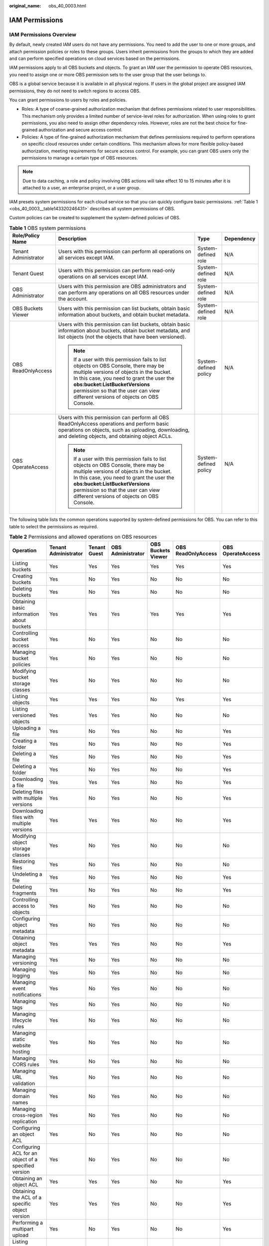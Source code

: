 :original_name: obs_40_0003.html

.. _obs_40_0003:

IAM Permissions
===============

IAM Permissions Overview
------------------------

By default, newly created IAM users do not have any permissions. You need to add the user to one or more groups, and attach permission policies or roles to these groups. Users inherit permissions from the groups to which they are added and can perform specified operations on cloud services based on the permissions.

IAM permissions apply to all OBS buckets and objects. To grant an IAM user the permission to operate OBS resources, you need to assign one or more OBS permission sets to the user group that the user belongs to.

OBS is a global service because it is available in all physical regions. If users in the global project are assigned IAM permissions, they do not need to switch regions to access OBS.

You can grant permissions to users by roles and policies.

-  Roles: A type of coarse-grained authorization mechanism that defines permissions related to user responsibilities. This mechanism only provides a limited number of service-level roles for authorization. When using roles to grant permissions, you also need to assign other dependency roles. However, roles are not the best choice for fine-grained authorization and secure access control.
-  Policies: A type of fine-grained authorization mechanism that defines permissions required to perform operations on specific cloud resources under certain conditions. This mechanism allows for more flexible policy-based authorization, meeting requirements for secure access control. For example, you can grant OBS users only the permissions to manage a certain type of OBS resources.

.. note::

   Due to data caching, a role and policy involving OBS actions will take effect 10 to 15 minutes after it is attached to a user, an enterprise project, or a user group.

IAM presets system permissions for each cloud service so that you can quickly configure basic permissions. :ref:`Table 1 <obs_40_0003__table143320246431>` describes all system permissions of OBS.

Custom policies can be created to supplement the system-defined policies of OBS.

.. _obs_40_0003__table143320246431:

.. table:: **Table 1** OBS system permissions

   +----------------------+----------------------------------------------------------------------------------------------------------------------------------------------------------------------------------------------------------------------------------------------------------------------------------------------------+-----------------------+-----------------+
   | Role/Policy Name     | Description                                                                                                                                                                                                                                                                                        | Type                  | Dependency      |
   +======================+====================================================================================================================================================================================================================================================================================================+=======================+=================+
   | Tenant Administrator | Users with this permission can perform all operations on all services except IAM.                                                                                                                                                                                                                  | System-defined role   | N/A             |
   +----------------------+----------------------------------------------------------------------------------------------------------------------------------------------------------------------------------------------------------------------------------------------------------------------------------------------------+-----------------------+-----------------+
   | Tenant Guest         | Users with this permission can perform read-only operations on all services except IAM.                                                                                                                                                                                                            | System-defined role   | N/A             |
   +----------------------+----------------------------------------------------------------------------------------------------------------------------------------------------------------------------------------------------------------------------------------------------------------------------------------------------+-----------------------+-----------------+
   | OBS Administrator    | Users with this permission are OBS administrators and can perform any operations on all OBS resources under the account.                                                                                                                                                                           | System-defined role   | N/A             |
   +----------------------+----------------------------------------------------------------------------------------------------------------------------------------------------------------------------------------------------------------------------------------------------------------------------------------------------+-----------------------+-----------------+
   | OBS Buckets Viewer   | Users with this permission can list buckets, obtain basic information about buckets, and obtain bucket metadata.                                                                                                                                                                                   | System-defined role   | N/A             |
   +----------------------+----------------------------------------------------------------------------------------------------------------------------------------------------------------------------------------------------------------------------------------------------------------------------------------------------+-----------------------+-----------------+
   | OBS ReadOnlyAccess   | Users with this permission can list buckets, obtain basic information about buckets, obtain bucket metadata, and list objects (not the objects that have been versioned).                                                                                                                          | System-defined policy | N/A             |
   |                      |                                                                                                                                                                                                                                                                                                    |                       |                 |
   |                      | .. note::                                                                                                                                                                                                                                                                                          |                       |                 |
   |                      |                                                                                                                                                                                                                                                                                                    |                       |                 |
   |                      |    If a user with this permission fails to list objects on OBS Console, there may be multiple versions of objects in the bucket. In this case, you need to grant the user the **obs:bucket:ListBucketVersions** permission so that the user can view different versions of objects on OBS Console. |                       |                 |
   +----------------------+----------------------------------------------------------------------------------------------------------------------------------------------------------------------------------------------------------------------------------------------------------------------------------------------------+-----------------------+-----------------+
   | OBS OperateAccess    | Users with this permission can perform all OBS ReadOnlyAccess operations and perform basic operations on objects, such as uploading, downloading, and deleting objects, and obtaining object ACLs.                                                                                                 | System-defined policy | N/A             |
   |                      |                                                                                                                                                                                                                                                                                                    |                       |                 |
   |                      | .. note::                                                                                                                                                                                                                                                                                          |                       |                 |
   |                      |                                                                                                                                                                                                                                                                                                    |                       |                 |
   |                      |    If a user with this permission fails to list objects on OBS Console, there may be multiple versions of objects in the bucket. In this case, you need to grant the user the **obs:bucket:ListBucketVersions** permission so that the user can view different versions of objects on OBS Console. |                       |                 |
   +----------------------+----------------------------------------------------------------------------------------------------------------------------------------------------------------------------------------------------------------------------------------------------------------------------------------------------+-----------------------+-----------------+

The following table lists the common operations supported by system-defined permissions for OBS. You can refer to this table to select the permissions as required.

.. table:: **Table 2** Permissions and allowed operations on OBS resources

   +------------------------------------------------------+----------------------+--------------+-------------------+--------------------+--------------------+-------------------+
   | Operation                                            | Tenant Administrator | Tenant Guest | OBS Administrator | OBS Buckets Viewer | OBS ReadOnlyAccess | OBS OperateAccess |
   +======================================================+======================+==============+===================+====================+====================+===================+
   | Listing buckets                                      | Yes                  | Yes          | Yes               | Yes                | Yes                | Yes               |
   +------------------------------------------------------+----------------------+--------------+-------------------+--------------------+--------------------+-------------------+
   | Creating buckets                                     | Yes                  | No           | Yes               | No                 | No                 | No                |
   +------------------------------------------------------+----------------------+--------------+-------------------+--------------------+--------------------+-------------------+
   | Deleting buckets                                     | Yes                  | No           | Yes               | No                 | No                 | No                |
   +------------------------------------------------------+----------------------+--------------+-------------------+--------------------+--------------------+-------------------+
   | Obtaining basic information about buckets            | Yes                  | Yes          | Yes               | Yes                | Yes                | Yes               |
   +------------------------------------------------------+----------------------+--------------+-------------------+--------------------+--------------------+-------------------+
   | Controlling bucket access                            | Yes                  | No           | Yes               | No                 | No                 | No                |
   +------------------------------------------------------+----------------------+--------------+-------------------+--------------------+--------------------+-------------------+
   | Managing bucket policies                             | Yes                  | No           | Yes               | No                 | No                 | No                |
   +------------------------------------------------------+----------------------+--------------+-------------------+--------------------+--------------------+-------------------+
   | Modifying bucket storage classes                     | Yes                  | No           | Yes               | No                 | No                 | No                |
   +------------------------------------------------------+----------------------+--------------+-------------------+--------------------+--------------------+-------------------+
   | Listing objects                                      | Yes                  | Yes          | Yes               | No                 | Yes                | Yes               |
   +------------------------------------------------------+----------------------+--------------+-------------------+--------------------+--------------------+-------------------+
   | Listing versioned objects                            | Yes                  | Yes          | Yes               | No                 | No                 | No                |
   +------------------------------------------------------+----------------------+--------------+-------------------+--------------------+--------------------+-------------------+
   | Uploading a file                                     | Yes                  | No           | Yes               | No                 | No                 | Yes               |
   +------------------------------------------------------+----------------------+--------------+-------------------+--------------------+--------------------+-------------------+
   | Creating a folder                                    | Yes                  | No           | Yes               | No                 | No                 | Yes               |
   +------------------------------------------------------+----------------------+--------------+-------------------+--------------------+--------------------+-------------------+
   | Deleting a file                                      | Yes                  | No           | Yes               | No                 | No                 | Yes               |
   +------------------------------------------------------+----------------------+--------------+-------------------+--------------------+--------------------+-------------------+
   | Deleting a folder                                    | Yes                  | No           | Yes               | No                 | No                 | Yes               |
   +------------------------------------------------------+----------------------+--------------+-------------------+--------------------+--------------------+-------------------+
   | Downloading a file                                   | Yes                  | Yes          | Yes               | No                 | No                 | Yes               |
   +------------------------------------------------------+----------------------+--------------+-------------------+--------------------+--------------------+-------------------+
   | Deleting files with multiple versions                | Yes                  | No           | Yes               | No                 | No                 | Yes               |
   +------------------------------------------------------+----------------------+--------------+-------------------+--------------------+--------------------+-------------------+
   | Downloading files with multiple versions             | Yes                  | Yes          | Yes               | No                 | No                 | Yes               |
   +------------------------------------------------------+----------------------+--------------+-------------------+--------------------+--------------------+-------------------+
   | Modifying object storage classes                     | Yes                  | No           | Yes               | No                 | No                 | No                |
   +------------------------------------------------------+----------------------+--------------+-------------------+--------------------+--------------------+-------------------+
   | Restoring files                                      | Yes                  | No           | Yes               | No                 | No                 | No                |
   +------------------------------------------------------+----------------------+--------------+-------------------+--------------------+--------------------+-------------------+
   | Undeleting a file                                    | Yes                  | No           | Yes               | No                 | No                 | Yes               |
   +------------------------------------------------------+----------------------+--------------+-------------------+--------------------+--------------------+-------------------+
   | Deleting fragments                                   | Yes                  | No           | Yes               | No                 | No                 | Yes               |
   +------------------------------------------------------+----------------------+--------------+-------------------+--------------------+--------------------+-------------------+
   | Controlling access to objects                        | Yes                  | No           | Yes               | No                 | No                 | No                |
   +------------------------------------------------------+----------------------+--------------+-------------------+--------------------+--------------------+-------------------+
   | Configuring object metadata                          | Yes                  | No           | Yes               | No                 | No                 | No                |
   +------------------------------------------------------+----------------------+--------------+-------------------+--------------------+--------------------+-------------------+
   | Obtaining object metadata                            | Yes                  | Yes          | Yes               | No                 | No                 | Yes               |
   +------------------------------------------------------+----------------------+--------------+-------------------+--------------------+--------------------+-------------------+
   | Managing versioning                                  | Yes                  | No           | Yes               | No                 | No                 | No                |
   +------------------------------------------------------+----------------------+--------------+-------------------+--------------------+--------------------+-------------------+
   | Managing logging                                     | Yes                  | No           | Yes               | No                 | No                 | No                |
   +------------------------------------------------------+----------------------+--------------+-------------------+--------------------+--------------------+-------------------+
   | Managing event notifications                         | Yes                  | No           | Yes               | No                 | No                 | No                |
   +------------------------------------------------------+----------------------+--------------+-------------------+--------------------+--------------------+-------------------+
   | Managing tags                                        | Yes                  | No           | Yes               | No                 | No                 | No                |
   +------------------------------------------------------+----------------------+--------------+-------------------+--------------------+--------------------+-------------------+
   | Managing lifecycle rules                             | Yes                  | No           | Yes               | No                 | No                 | No                |
   +------------------------------------------------------+----------------------+--------------+-------------------+--------------------+--------------------+-------------------+
   | Managing static website hosting                      | Yes                  | No           | Yes               | No                 | No                 | No                |
   +------------------------------------------------------+----------------------+--------------+-------------------+--------------------+--------------------+-------------------+
   | Managing CORS rules                                  | Yes                  | No           | Yes               | No                 | No                 | No                |
   +------------------------------------------------------+----------------------+--------------+-------------------+--------------------+--------------------+-------------------+
   | Managing URL validation                              | Yes                  | No           | Yes               | No                 | No                 | No                |
   +------------------------------------------------------+----------------------+--------------+-------------------+--------------------+--------------------+-------------------+
   | Managing domain names                                | Yes                  | No           | Yes               | No                 | No                 | No                |
   +------------------------------------------------------+----------------------+--------------+-------------------+--------------------+--------------------+-------------------+
   | Managing cross-region replication                    | Yes                  | No           | Yes               | No                 | No                 | No                |
   +------------------------------------------------------+----------------------+--------------+-------------------+--------------------+--------------------+-------------------+
   | Configuring an object ACL                            | Yes                  | No           | Yes               | No                 | No                 | No                |
   +------------------------------------------------------+----------------------+--------------+-------------------+--------------------+--------------------+-------------------+
   | Configuring ACL for an object of a specified version | Yes                  | No           | Yes               | No                 | No                 | No                |
   +------------------------------------------------------+----------------------+--------------+-------------------+--------------------+--------------------+-------------------+
   | Obtaining an object ACL                              | Yes                  | Yes          | Yes               | No                 | No                 | Yes               |
   +------------------------------------------------------+----------------------+--------------+-------------------+--------------------+--------------------+-------------------+
   | Obtaining the ACL of a specific object version       | Yes                  | Yes          | Yes               | No                 | No                 | Yes               |
   +------------------------------------------------------+----------------------+--------------+-------------------+--------------------+--------------------+-------------------+
   | Performing a multipart upload                        | Yes                  | No           | Yes               | No                 | No                 | Yes               |
   +------------------------------------------------------+----------------------+--------------+-------------------+--------------------+--------------------+-------------------+
   | Listing uploaded parts                               | Yes                  | Yes          | Yes               | No                 | No                 | Yes               |
   +------------------------------------------------------+----------------------+--------------+-------------------+--------------------+--------------------+-------------------+
   | Canceling a multipart upload                         | Yes                  | No           | Yes               | No                 | No                 | Yes               |
   +------------------------------------------------------+----------------------+--------------+-------------------+--------------------+--------------------+-------------------+
   | Configuring requester-pays                           | Yes                  | No           | Yes               | No                 | No                 | No                |
   +------------------------------------------------------+----------------------+--------------+-------------------+--------------------+--------------------+-------------------+
   | Obtaining requester-pays configuration information   | Yes                  | Yes          | Yes               | No                 | No                 | No                |
   +------------------------------------------------------+----------------------+--------------+-------------------+--------------------+--------------------+-------------------+

Application Scenarios of IAM Permissions
----------------------------------------

IAM permissions control IAM users under an account to access:

-  All cloud resources.
-  All OBS buckets and objects.
-  Specified OBS resources.

Policy Structure and Syntax
---------------------------

A policy consists of a version and one or more statements.


.. figure:: /_static/images/en-us_image_0257849924.png
   :alt: **Figure 1** Policy structure

   **Figure 1** Policy structure

Policy syntax example:

.. code-block::

   {
       "Version": "1.1",
       "Statement": [
                   {
               "Effect": "Allow",
               "Action": [
                   "obs:bucket:HeadBucket",
                   "obs:bucket:ListBucket",
                   "obs:bucket:GetBucketLocation"
               ],
               "Resource": [
                   "obs:*:*:bucket:*"
               ],
               "Condition": {
                   "StringEndWithIfExsits": {
                       "g:UserName": ["specialCharacter"]
                   },
                   "Bool": {
                       "g:MFAPresent": ["true"]
                   }
               }
           }
       ]
   }

.. table:: **Table 3** Policy syntax parameters

   +-----------------------------------+-----------------------------------------------------------------------------------------------------------------------------------------------------------------------------------------------------------------------------------------------------------------------------------------------------------------------------------------------------------------------------------------------------------------------------------------------------------------------------------------------------------------------------------------------+
   | Parameter                         | Description                                                                                                                                                                                                                                                                                                                                                                                                                                                                                                                                   |
   +===================================+===============================================================================================================================================================================================================================================================================================================================================================================================================================================================================================================================================+
   | Version                           | The version number of a policy.                                                                                                                                                                                                                                                                                                                                                                                                                                                                                                               |
   |                                   |                                                                                                                                                                                                                                                                                                                                                                                                                                                                                                                                               |
   |                                   | -  **1.0**: RBAC policy. An RBAC policy consists of permissions for an entire service. Users in a group with such a policy assigned are granted all of the permissions required for that service.                                                                                                                                                                                                                                                                                                                                             |
   |                                   | -  **1.1**: Fine-grained policy. A fine-grained policy consists of API-based permissions for operations on specific resource types. Fine-grained policies, as the name suggests, allow for more fine-grained control on specific operations and resources than RBAC policies. For example, you can restrict an IAM user to access only the objects in a specific directory of an OBS bucket.                                                                                                                                                  |
   +-----------------------------------+-----------------------------------------------------------------------------------------------------------------------------------------------------------------------------------------------------------------------------------------------------------------------------------------------------------------------------------------------------------------------------------------------------------------------------------------------------------------------------------------------------------------------------------------------+
   | Statement                         | Descriptions of a policy, including **Effect**, **Action**, **Resource** (optional), and **Condition** (optional).                                                                                                                                                                                                                                                                                                                                                                                                                            |
   |                                   |                                                                                                                                                                                                                                                                                                                                                                                                                                                                                                                                               |
   |                                   | -  **Effect**                                                                                                                                                                                                                                                                                                                                                                                                                                                                                                                                 |
   |                                   |                                                                                                                                                                                                                                                                                                                                                                                                                                                                                                                                               |
   |                                   |    The value of **Effect** can be **Allow** or **Deny**. System policies contain only **Allow** statements. For custom policies containing both **Allow** and **Deny** statements, **Deny** statements take precedence over **Allow** statements.                                                                                                                                                                                                                                                                                             |
   |                                   |                                                                                                                                                                                                                                                                                                                                                                                                                                                                                                                                               |
   |                                   | -  **Action**                                                                                                                                                                                                                                                                                                                                                                                                                                                                                                                                 |
   |                                   |                                                                                                                                                                                                                                                                                                                                                                                                                                                                                                                                               |
   |                                   |    Actions allowed on resources. An action is in the format of *Service name*:*Resource type*:*Action*. A policy can contain one or more actions. You can use a wildcard (``*``) to indicate all services, resource types, or actions. There are two types of OBS resources: buckets and objects.                                                                                                                                                                                                                                             |
   |                                   |                                                                                                                                                                                                                                                                                                                                                                                                                                                                                                                                               |
   |                                   | -  **Resource**                                                                                                                                                                                                                                                                                                                                                                                                                                                                                                                               |
   |                                   |                                                                                                                                                                                                                                                                                                                                                                                                                                                                                                                                               |
   |                                   |    Resources on which the policy takes effect. A resource is in the format of *Service name*:*Region*:*Domain ID*:*Resource type*:*Resource path*. You can use a wildcard (``*``) to indicate all services, regions, domain IDs, resource types, or resource paths. In the JSON view, if **Resource** is not specified, the policy applies to all resources.                                                                                                                                                                                  |
   |                                   |                                                                                                                                                                                                                                                                                                                                                                                                                                                                                                                                               |
   |                                   |    The value of **Resource** can only contain uppercase (A to Z), lowercase (a to z) letters, digits (0 to 9), and the following characters: **-_*./\\**. If you want to specify unsupported characters, use the wildcard character (``*``).                                                                                                                                                                                                                                                                                                  |
   |                                   |                                                                                                                                                                                                                                                                                                                                                                                                                                                                                                                                               |
   |                                   |    OBS is a global service. Therefore, set *Region* to **\***. *Domain ID* indicates the ID of the resource owner. Set it to **\*** to indicate the ID of the account that the resources belong to.                                                                                                                                                                                                                                                                                                                                           |
   |                                   |                                                                                                                                                                                                                                                                                                                                                                                                                                                                                                                                               |
   |                                   |    Examples:                                                                                                                                                                                                                                                                                                                                                                                                                                                                                                                                  |
   |                                   |                                                                                                                                                                                                                                                                                                                                                                                                                                                                                                                                               |
   |                                   |    -  **obs:*:*:bucket:\***: all OBS buckets                                                                                                                                                                                                                                                                                                                                                                                                                                                                                                  |
   |                                   |    -  **obs:*:*:object:my-bucket/my-object/\***: all objects in the **my-object** directory of bucket **my-bucket**                                                                                                                                                                                                                                                                                                                                                                                                                           |
   |                                   |                                                                                                                                                                                                                                                                                                                                                                                                                                                                                                                                               |
   |                                   | -  **Condition**                                                                                                                                                                                                                                                                                                                                                                                                                                                                                                                              |
   |                                   |                                                                                                                                                                                                                                                                                                                                                                                                                                                                                                                                               |
   |                                   |    When creating a custom policy, you can add conditions to control when the policy takes effect. A condition consists of a condition key and an operator. Condition keys are either global or service-level. Global condition keys (starting with **g:**) are available for actions on all services, while service-level condition keys (starting with a service name acronym like **obs:**) are available only for actions on a specific service. An operator is used together with a condition key to form a complete condition statement. |
   |                                   |                                                                                                                                                                                                                                                                                                                                                                                                                                                                                                                                               |
   |                                   |    OBS has predefined a group of condition keys for use in IAM. For example, you can use the condition key **obs:SourceIp** to allow access from a specific IP address.                                                                                                                                                                                                                                                                                                                                                                       |
   |                                   |                                                                                                                                                                                                                                                                                                                                                                                                                                                                                                                                               |
   |                                   |    The condition keys and operators supported by OBS are the same as those in the bucket policy. When configuring condition keys in IAM, start the condition keys and operators with **obs:**. For detailed conditions, see :ref:`Bucket Policy Parameters <obs_40_0041>`.                                                                                                                                                                                                                                                                    |
   |                                   |                                                                                                                                                                                                                                                                                                                                                                                                                                                                                                                                               |
   |                                   |    The value of **Condition** can only contain uppercase letters (A to Z), lowercase letters (a to z), digits (0 to 9), and the following characters: **-,./_@#$%&**. If you want to specify unsupported characters, use the condition operators (like StringMatch) for fuzzy match.                                                                                                                                                                                                                                                          |
   |                                   |                                                                                                                                                                                                                                                                                                                                                                                                                                                                                                                                               |
   |                                   |    Examples:                                                                                                                                                                                                                                                                                                                                                                                                                                                                                                                                  |
   |                                   |                                                                                                                                                                                                                                                                                                                                                                                                                                                                                                                                               |
   |                                   |    -  **StringEndWithIfExists":{"g:UserName":["specialCharacter"]}**: The statement is valid for users whose names end with **specialCharacter**.                                                                                                                                                                                                                                                                                                                                                                                             |
   |                                   |    -  **"StringLike":{"obs:prefix":["private/"]}**: When listing objects in a bucket, you need to set prefix to **private/** or include **private/**.                                                                                                                                                                                                                                                                                                                                                                                         |
   +-----------------------------------+-----------------------------------------------------------------------------------------------------------------------------------------------------------------------------------------------------------------------------------------------------------------------------------------------------------------------------------------------------------------------------------------------------------------------------------------------------------------------------------------------------------------------------------------------+

Configuring IAM Permissions
---------------------------

-  `Creating a User and Granting OBS Permissions <https://docs.otc.t-systems.com/en-us/usermanual/obs/obs_03_0122.html>`__
-  `Creating a Custom Policy <https://docs.otc.t-systems.com/en-us/usermanual/iam/iam_01_0016.html>`__

Example Custom Policies
-----------------------

-  **Example 1: Grant permissions that allow full access to OBS.**

   This policy allows users to perform any operation on OBS using the API, SDKs, OBS Console, or tools.

   If a user logs in to OBS Console and also accesses resources of other services, such as audit information in CTS, acceleration domain names in CDN, and keys in KMS, in addition to the OBS permissions, you need to grant users the permissions to access these services. CDN is a global service. CTS, SMN, and KMS are regional services. You need to configure the **Tenant Guest** permission for the global project and regional projects based on the services and regions that you use.

   .. code-block::

      {
          "Version": "1.1",
          "Statement": [
              {
                  "Effect": "Allow",
                  "Action": [
                      "obs:*:*"
                  ]
              }
          ]
      }

-  **Example 2: Grant permissions that allow read-only access to a bucket (any directory).**

   This policy allows users to list and download all objects from bucket **obs-example**.

   .. code-block::

      {
          "Version": "1.1",
          "Statement": [
              {
                  "Effect": "Allow",
                  "Action": [
                      "obs:object:GetObject",
                      "obs:bucket:ListBucket"
                  ],
                  "Resource": [
                      "obs:*:*:object:obs-example/*",
                      "obs:*:*:bucket:obs-example"
                  ]
              }
          ]
      }

-  **Example 3: Grant permissions that allow read-only access to a bucket (a specified directory).**

   This policy allows users to download objects only from the **my-project/** directory of bucket **obs-example**. Objects in other directories can be listed but cannot be downloaded.

   .. code-block::

      {
          "Version": "1.1",
          "Statement": [
              {
                  "Effect": "Allow",
                  "Action": [
                      "obs:object:GetObject",
                      "obs:bucket:ListBucket"
                  ],
                  "Resource": [
                      "obs:*:*:object:obs-example/my-project/*",
                      "obs:*:*:bucket:obs-example"
                  ]
              }
          ]
      }

-  **Example 4: Grant permissions that allow read and write access to a bucket (a specified directory).**

   This policy allows users to list, download, upload, and delete objects in the **my-project** directory of bucket **obs-example**.

   .. code-block::

      {
          "Version": "1.1",
          "Statement": [
              {
                  "Effect": "Allow",
                  "Action": [
                      "obs:object:GetObject",
                      "obs:object:ListMultipartUploadParts",
                      "obs:bucket:ListBucket",
                      "obs:object:DeleteObject",
                      "obs:object:PutObject"
                  ],
                  "Resource": [
                      "obs:*:*:object:obs-example/my-project/*",
                      "obs:*:*:bucket:obs-example"
                  ]
              }
          ]
      }

-  **Example 5: Grant permissions that allow full access to a bucket.**

   This policy allows users to perform any operation on bucket **obs-example**.

   .. code-block::

      {
          "Version": "1.1",
          "Statement": [
              {
                  "Effect": "Allow",
                  "Action": [
                      "obs:*:*"
                  ],
                  "Resource": [
                      "obs:*:*:bucket:obs-example",
                      "obs:*:*:object:obs-example/*"
                  ]
              }
          ]
      }

-  **Example 6: Deny object upload.**

   A policy with only **Deny** statements must be used together other policies. If the policy assigned to a user contains both **Allow** and **Deny** statements, the **Deny** statement take precedence over the **Allow** statement.

   If you need to assign **OBS OperateAccess** permissions to a user but prevent the user from uploading objects, you can create a custom policy to deny object upload, and assign this custom policy and **OBS OperateAccess** to the user. Then the user can perform all operations allowed by **OBS OperateAccess** except for uploading objects. The following is an example of a deny policy:

   .. code-block::

      {
          "Version": "1.1",
          "Statement": [
              {
                  "Effect": "Deny",
                  "Action": [
                      "obs:object:PutObject"
                  ]
              }
          ]
      }

-  **Example 7: Grant the permissions to change a bucket's storage class and delete certain objects from the bucket.**

   This policy allows users to change the storage class of bucket **obs-example** and to delete object **my-object.txt** from the bucket.

   .. code-block::

      {
          "Version": "1.1",
          "Statement": [
              {
                  "Effect": "Allow",
                  "Action": [
                      "obs:bucket:ListAllMyBuckets",
                      "obs:bucket:ListBucket"
                  ]
              },
              {
                  "Effect": "Allow",
                  "Action": [
                      "obs:object:DeleteObject",
                      "obs:bucket:PutBucketStoragePolicy"
                  ],
                  "Resource": [
                      "OBS:*:*:object:obs-example/my-object.txt",
                      "OBS:*:*:bucket:obs-example"
                  ]
              }
          ]
      }
